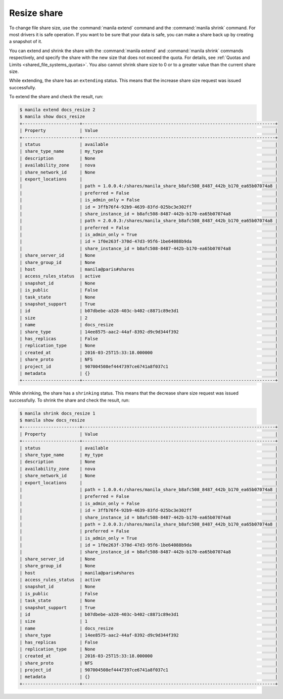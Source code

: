 .. _shared_file_systems_share_resize:

============
Resize share
============

To change file share size, use the :command:`manila extend` command and
the :command:`manila shrink` command. For most drivers it is safe
operation. If you want to be sure that your data is safe, you can make
a share back up by creating a snapshot of it.

You can extend and shrink the share with the :command:`manila extend` and
:command:`manila shrink` commands respectively, and specify the share
with the new size that does not exceed the quota. For details, see
:ref:`Quotas and Limits <shared_file_systems_quotas>`. You also cannot shrink
share size to 0 or to a greater value than the current share size.

While extending, the share has an ``extending`` status. This means that
the increase share size request was issued successfully.

To extend the share and check the result, run:

.. code-block:: console

   $ manila extend docs_resize 2
   $ manila show docs_resize
   +----------------------+--------------------------------------------------------------------------+
   | Property             | Value                                                                    |
   +----------------------+--------------------------------------------------------------------------+
   | status               | available                                                                |
   | share_type_name      | my_type                                                                  |
   | description          | None                                                                     |
   | availability_zone    | nova                                                                     |
   | share_network_id     | None                                                                     |
   | export_locations     |                                                                          |
   |                      | path = 1.0.0.4:/shares/manila_share_b8afc508_8487_442b_b170_ea65b07074a8 |
   |                      | preferred = False                                                        |
   |                      | is_admin_only = False                                                    |
   |                      | id = 3ffb76f4-92b9-4639-83fd-025bc3e302ff                                |
   |                      | share_instance_id = b8afc508-8487-442b-b170-ea65b07074a8                 |
   |                      | path = 2.0.0.3:/shares/manila_share_b8afc508_8487_442b_b170_ea65b07074a8 |
   |                      | preferred = False                                                        |
   |                      | is_admin_only = True                                                     |
   |                      | id = 1f0e263f-370d-47d3-95f6-1be64088b9da                                |
   |                      | share_instance_id = b8afc508-8487-442b-b170-ea65b07074a8                 |
   | share_server_id      | None                                                                     |
   | share_group_id       | None                                                                     |
   | host                 | manila@paris#shares                                                      |
   | access_rules_status  | active                                                                   |
   | snapshot_id          | None                                                                     |
   | is_public            | False                                                                    |
   | task_state           | None                                                                     |
   | snapshot_support     | True                                                                     |
   | id                   | b07dbebe-a328-403c-b402-c8871c89e3d1                                     |
   | size                 | 2                                                                        |
   | name                 | docs_resize                                                              |
   | share_type           | 14ee8575-aac2-44af-8392-d9c9d344f392                                     |
   | has_replicas         | False                                                                    |
   | replication_type     | None                                                                     |
   | created_at           | 2016-03-25T15:33:18.000000                                               |
   | share_proto          | NFS                                                                      |
   | project_id           | 907004508ef4447397ce6741a8f037c1                                         |
   | metadata             | {}                                                                       |
   +----------------------+--------------------------------------------------------------------------+

While shrinking, the share has a ``shrinking`` status. This means that the
decrease share size request was issued successfully. To shrink the share and
check the result, run:

.. code-block:: console

   $ manila shrink docs_resize 1
   $ manila show docs_resize
   +----------------------+--------------------------------------------------------------------------+
   | Property             | Value                                                                    |
   +----------------------+--------------------------------------------------------------------------+
   | status               | available                                                                |
   | share_type_name      | my_type                                                                  |
   | description          | None                                                                     |
   | availability_zone    | nova                                                                     |
   | share_network_id     | None                                                                     |
   | export_locations     |                                                                          |
   |                      | path = 1.0.0.4:/shares/manila_share_b8afc508_8487_442b_b170_ea65b07074a8 |
   |                      | preferred = False                                                        |
   |                      | is_admin_only = False                                                    |
   |                      | id = 3ffb76f4-92b9-4639-83fd-025bc3e302ff                                |
   |                      | share_instance_id = b8afc508-8487-442b-b170-ea65b07074a8                 |
   |                      | path = 2.0.0.3:/shares/manila_share_b8afc508_8487_442b_b170_ea65b07074a8 |
   |                      | preferred = False                                                        |
   |                      | is_admin_only = True                                                     |
   |                      | id = 1f0e263f-370d-47d3-95f6-1be64088b9da                                |
   |                      | share_instance_id = b8afc508-8487-442b-b170-ea65b07074a8                 |
   | share_server_id      | None                                                                     |
   | share_group_id       | None                                                                     |
   | host                 | manila@paris#shares                                                      |
   | access_rules_status  | active                                                                   |
   | snapshot_id          | None                                                                     |
   | is_public            | False                                                                    |
   | task_state           | None                                                                     |
   | snapshot_support     | True                                                                     |
   | id                   | b07dbebe-a328-403c-b402-c8871c89e3d1                                     |
   | size                 | 1                                                                        |
   | name                 | docs_resize                                                              |
   | share_type           | 14ee8575-aac2-44af-8392-d9c9d344f392                                     |
   | has_replicas         | False                                                                    |
   | replication_type     | None                                                                     |
   | created_at           | 2016-03-25T15:33:18.000000                                               |
   | share_proto          | NFS                                                                      |
   | project_id           | 907004508ef4447397ce6741a8f037c1                                         |
   | metadata             | {}                                                                       |
   +----------------------+--------------------------------------------------------------------------+
